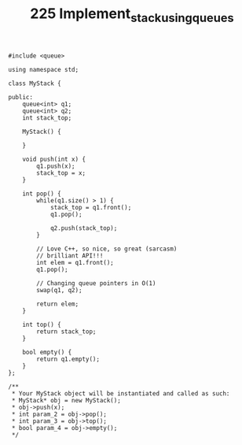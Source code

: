 #+TITLE: 225 Implement_stack_using_queues

#+begin_src c++
#include <queue>

using namespace std;

class MyStack {

public:
    queue<int> q1;
    queue<int> q2;
    int stack_top;

    MyStack() {

    }

    void push(int x) {
        q1.push(x);
        stack_top = x;
    }

    int pop() {
        while(q1.size() > 1) {
            stack_top = q1.front();
            q1.pop();

            q2.push(stack_top);
        }

        // Love C++, so nice, so great (sarcasm)
        // brilliant API!!!
        int elem = q1.front();
        q1.pop();

        // Changing queue pointers in O(1)
        swap(q1, q2);

        return elem;
    }

    int top() {
        return stack_top;
    }

    bool empty() {
        return q1.empty();
    }
};

/**
 * Your MyStack object will be instantiated and called as such:
 * MyStack* obj = new MyStack();
 * obj->push(x);
 * int param_2 = obj->pop();
 * int param_3 = obj->top();
 * bool param_4 = obj->empty();
 */
#+end_src

